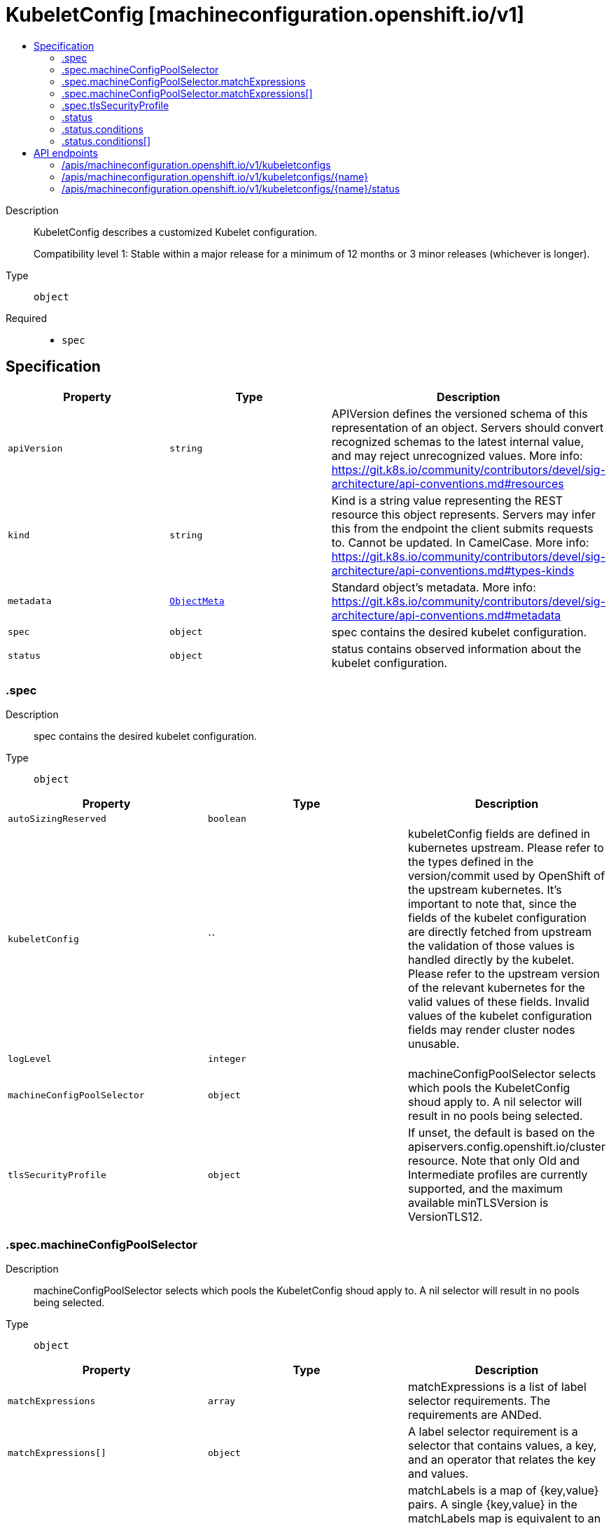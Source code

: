 // Automatically generated by 'openshift-apidocs-gen'. Do not edit.
:_mod-docs-content-type: ASSEMBLY
[id="kubeletconfig-machineconfiguration-openshift-io-v1"]
= KubeletConfig [machineconfiguration.openshift.io/v1]
:toc: macro
:toc-title:

toc::[]


Description::
+
--
KubeletConfig describes a customized Kubelet configuration.

Compatibility level 1: Stable within a major release for a minimum of 12 months or 3 minor releases (whichever is longer).
--

Type::
  `object`

Required::
  - `spec`


== Specification

[cols="1,1,1",options="header"]
|===
| Property | Type | Description

| `apiVersion`
| `string`
| APIVersion defines the versioned schema of this representation of an object. Servers should convert recognized schemas to the latest internal value, and may reject unrecognized values. More info: https://git.k8s.io/community/contributors/devel/sig-architecture/api-conventions.md#resources

| `kind`
| `string`
| Kind is a string value representing the REST resource this object represents. Servers may infer this from the endpoint the client submits requests to. Cannot be updated. In CamelCase. More info: https://git.k8s.io/community/contributors/devel/sig-architecture/api-conventions.md#types-kinds

| `metadata`
| xref:../objects/index.adoc#io-k8s-apimachinery-pkg-apis-meta-v1-ObjectMeta[`ObjectMeta`]
| Standard object's metadata. More info: https://git.k8s.io/community/contributors/devel/sig-architecture/api-conventions.md#metadata

| `spec`
| `object`
| spec contains the desired kubelet configuration.

| `status`
| `object`
| status contains observed information about the kubelet configuration.

|===
=== .spec
Description::
+
--
spec contains the desired kubelet configuration.
--

Type::
  `object`




[cols="1,1,1",options="header"]
|===
| Property | Type | Description

| `autoSizingReserved`
| `boolean`
| 

| `kubeletConfig`
| ``
| kubeletConfig fields are defined in kubernetes upstream. Please refer to the types defined in the version/commit used by
OpenShift of the upstream kubernetes. It's important to note that, since the fields of the kubelet configuration are directly fetched from
upstream the validation of those values is handled directly by the kubelet. Please refer to the upstream version of the relevant kubernetes
for the valid values of these fields. Invalid values of the kubelet configuration fields may render cluster nodes unusable.

| `logLevel`
| `integer`
| 

| `machineConfigPoolSelector`
| `object`
| machineConfigPoolSelector selects which pools the KubeletConfig shoud apply to.
A nil selector will result in no pools being selected.

| `tlsSecurityProfile`
| `object`
| If unset, the default is based on the apiservers.config.openshift.io/cluster resource.
Note that only Old and Intermediate profiles are currently supported, and
the maximum available minTLSVersion is VersionTLS12.

|===
=== .spec.machineConfigPoolSelector
Description::
+
--
machineConfigPoolSelector selects which pools the KubeletConfig shoud apply to.
A nil selector will result in no pools being selected.
--

Type::
  `object`




[cols="1,1,1",options="header"]
|===
| Property | Type | Description

| `matchExpressions`
| `array`
| matchExpressions is a list of label selector requirements. The requirements are ANDed.

| `matchExpressions[]`
| `object`
| A label selector requirement is a selector that contains values, a key, and an operator that
relates the key and values.

| `matchLabels`
| `object (string)`
| matchLabels is a map of {key,value} pairs. A single {key,value} in the matchLabels
map is equivalent to an element of matchExpressions, whose key field is "key", the
operator is "In", and the values array contains only "value". The requirements are ANDed.

|===
=== .spec.machineConfigPoolSelector.matchExpressions
Description::
+
--
matchExpressions is a list of label selector requirements. The requirements are ANDed.
--

Type::
  `array`




=== .spec.machineConfigPoolSelector.matchExpressions[]
Description::
+
--
A label selector requirement is a selector that contains values, a key, and an operator that
relates the key and values.
--

Type::
  `object`

Required::
  - `key`
  - `operator`



[cols="1,1,1",options="header"]
|===
| Property | Type | Description

| `key`
| `string`
| key is the label key that the selector applies to.

| `operator`
| `string`
| operator represents a key's relationship to a set of values.
Valid operators are In, NotIn, Exists and DoesNotExist.

| `values`
| `array (string)`
| values is an array of string values. If the operator is In or NotIn,
the values array must be non-empty. If the operator is Exists or DoesNotExist,
the values array must be empty. This array is replaced during a strategic
merge patch.

|===
=== .spec.tlsSecurityProfile
Description::
+
--
If unset, the default is based on the apiservers.config.openshift.io/cluster resource.
Note that only Old and Intermediate profiles are currently supported, and
the maximum available minTLSVersion is VersionTLS12.
--

Type::
  `object`




[cols="1,1,1",options="header"]
|===
| Property | Type | Description

| `custom`
| ``
| custom is a user-defined TLS security profile. Be extremely careful using a custom
profile as invalid configurations can be catastrophic. An example custom profile
looks like this:

  ciphers:

    - ECDHE-ECDSA-CHACHA20-POLY1305

    - ECDHE-RSA-CHACHA20-POLY1305

    - ECDHE-RSA-AES128-GCM-SHA256

    - ECDHE-ECDSA-AES128-GCM-SHA256

  minTLSVersion: VersionTLS11

| `intermediate`
| ``
| intermediate is a TLS security profile based on:

https://wiki.mozilla.org/Security/Server_Side_TLS#Intermediate_compatibility_.28recommended.29

and looks like this (yaml):

  ciphers:

    - TLS_AES_128_GCM_SHA256

    - TLS_AES_256_GCM_SHA384

    - TLS_CHACHA20_POLY1305_SHA256

    - ECDHE-ECDSA-AES128-GCM-SHA256

    - ECDHE-RSA-AES128-GCM-SHA256

    - ECDHE-ECDSA-AES256-GCM-SHA384

    - ECDHE-RSA-AES256-GCM-SHA384

    - ECDHE-ECDSA-CHACHA20-POLY1305

    - ECDHE-RSA-CHACHA20-POLY1305

    - DHE-RSA-AES128-GCM-SHA256

    - DHE-RSA-AES256-GCM-SHA384

  minTLSVersion: VersionTLS12

| `modern`
| ``
| modern is a TLS security profile based on:

https://wiki.mozilla.org/Security/Server_Side_TLS#Modern_compatibility

and looks like this (yaml):

  ciphers:

    - TLS_AES_128_GCM_SHA256

    - TLS_AES_256_GCM_SHA384

    - TLS_CHACHA20_POLY1305_SHA256

  minTLSVersion: VersionTLS13

| `old`
| ``
| old is a TLS security profile based on:

https://wiki.mozilla.org/Security/Server_Side_TLS#Old_backward_compatibility

and looks like this (yaml):

  ciphers:

    - TLS_AES_128_GCM_SHA256

    - TLS_AES_256_GCM_SHA384

    - TLS_CHACHA20_POLY1305_SHA256

    - ECDHE-ECDSA-AES128-GCM-SHA256

    - ECDHE-RSA-AES128-GCM-SHA256

    - ECDHE-ECDSA-AES256-GCM-SHA384

    - ECDHE-RSA-AES256-GCM-SHA384

    - ECDHE-ECDSA-CHACHA20-POLY1305

    - ECDHE-RSA-CHACHA20-POLY1305

    - DHE-RSA-AES128-GCM-SHA256

    - DHE-RSA-AES256-GCM-SHA384

    - DHE-RSA-CHACHA20-POLY1305

    - ECDHE-ECDSA-AES128-SHA256

    - ECDHE-RSA-AES128-SHA256

    - ECDHE-ECDSA-AES128-SHA

    - ECDHE-RSA-AES128-SHA

    - ECDHE-ECDSA-AES256-SHA384

    - ECDHE-RSA-AES256-SHA384

    - ECDHE-ECDSA-AES256-SHA

    - ECDHE-RSA-AES256-SHA

    - DHE-RSA-AES128-SHA256

    - DHE-RSA-AES256-SHA256

    - AES128-GCM-SHA256

    - AES256-GCM-SHA384

    - AES128-SHA256

    - AES256-SHA256

    - AES128-SHA

    - AES256-SHA

    - DES-CBC3-SHA

  minTLSVersion: VersionTLS10

| `type`
| `string`
| type is one of Old, Intermediate, Modern or Custom. Custom provides
the ability to specify individual TLS security profile parameters.
Old, Intermediate and Modern are TLS security profiles based on:

https://wiki.mozilla.org/Security/Server_Side_TLS#Recommended_configurations

The profiles are intent based, so they may change over time as new ciphers are developed and existing ciphers
are found to be insecure.  Depending on precisely which ciphers are available to a process, the list may be
reduced.

Note that the Modern profile is currently not supported because it is not
yet well adopted by common software libraries.

|===
=== .status
Description::
+
--
status contains observed information about the kubelet configuration.
--

Type::
  `object`




[cols="1,1,1",options="header"]
|===
| Property | Type | Description

| `conditions`
| `array`
| conditions represents the latest available observations of current state.

| `conditions[]`
| `object`
| KubeletConfigCondition defines the state of the KubeletConfig

| `observedGeneration`
| `integer`
| observedGeneration represents the generation observed by the controller.

|===
=== .status.conditions
Description::
+
--
conditions represents the latest available observations of current state.
--

Type::
  `array`




=== .status.conditions[]
Description::
+
--
KubeletConfigCondition defines the state of the KubeletConfig
--

Type::
  `object`




[cols="1,1,1",options="header"]
|===
| Property | Type | Description

| `lastTransitionTime`
| ``
| lastTransitionTime is the time of the last update to the current status object.

| `message`
| `string`
| message provides additional information about the current condition.
This is only to be consumed by humans.

| `reason`
| `string`
| reason is the reason for the condition's last transition.  Reasons are PascalCase

| `status`
| `string`
| status of the condition, one of True, False, Unknown.

| `type`
| `string`
| type specifies the state of the operator's reconciliation functionality.

|===

== API endpoints

The following API endpoints are available:

* `/apis/machineconfiguration.openshift.io/v1/kubeletconfigs`
- `DELETE`: delete collection of KubeletConfig
- `GET`: list objects of kind KubeletConfig
- `POST`: create a KubeletConfig
* `/apis/machineconfiguration.openshift.io/v1/kubeletconfigs/{name}`
- `DELETE`: delete a KubeletConfig
- `GET`: read the specified KubeletConfig
- `PATCH`: partially update the specified KubeletConfig
- `PUT`: replace the specified KubeletConfig
* `/apis/machineconfiguration.openshift.io/v1/kubeletconfigs/{name}/status`
- `GET`: read status of the specified KubeletConfig
- `PATCH`: partially update status of the specified KubeletConfig
- `PUT`: replace status of the specified KubeletConfig


=== /apis/machineconfiguration.openshift.io/v1/kubeletconfigs



HTTP method::
  `DELETE`

Description::
  delete collection of KubeletConfig




.HTTP responses
[cols="1,1",options="header"]
|===
| HTTP code | Reponse body
| 200 - OK
| xref:../objects/index.adoc#io-k8s-apimachinery-pkg-apis-meta-v1-Status[`Status`] schema
| 401 - Unauthorized
| Empty
|===

HTTP method::
  `GET`

Description::
  list objects of kind KubeletConfig




.HTTP responses
[cols="1,1",options="header"]
|===
| HTTP code | Reponse body
| 200 - OK
| xref:../objects/index.adoc#io-openshift-machineconfiguration-v1-KubeletConfigList[`KubeletConfigList`] schema
| 401 - Unauthorized
| Empty
|===

HTTP method::
  `POST`

Description::
  create a KubeletConfig


.Query parameters
[cols="1,1,2",options="header"]
|===
| Parameter | Type | Description
| `dryRun`
| `string`
| When present, indicates that modifications should not be persisted. An invalid or unrecognized dryRun directive will result in an error response and no further processing of the request. Valid values are: - All: all dry run stages will be processed
| `fieldValidation`
| `string`
| fieldValidation instructs the server on how to handle objects in the request (POST/PUT/PATCH) containing unknown or duplicate fields. Valid values are: - Ignore: This will ignore any unknown fields that are silently dropped from the object, and will ignore all but the last duplicate field that the decoder encounters. This is the default behavior prior to v1.23. - Warn: This will send a warning via the standard warning response header for each unknown field that is dropped from the object, and for each duplicate field that is encountered. The request will still succeed if there are no other errors, and will only persist the last of any duplicate fields. This is the default in v1.23+ - Strict: This will fail the request with a BadRequest error if any unknown fields would be dropped from the object, or if any duplicate fields are present. The error returned from the server will contain all unknown and duplicate fields encountered.
|===

.Body parameters
[cols="1,1,2",options="header"]
|===
| Parameter | Type | Description
| `body`
| xref:../machine_apis/kubeletconfig-machineconfiguration-openshift-io-v1.adoc#kubeletconfig-machineconfiguration-openshift-io-v1[`KubeletConfig`] schema
| 
|===

.HTTP responses
[cols="1,1",options="header"]
|===
| HTTP code | Reponse body
| 200 - OK
| xref:../machine_apis/kubeletconfig-machineconfiguration-openshift-io-v1.adoc#kubeletconfig-machineconfiguration-openshift-io-v1[`KubeletConfig`] schema
| 201 - Created
| xref:../machine_apis/kubeletconfig-machineconfiguration-openshift-io-v1.adoc#kubeletconfig-machineconfiguration-openshift-io-v1[`KubeletConfig`] schema
| 202 - Accepted
| xref:../machine_apis/kubeletconfig-machineconfiguration-openshift-io-v1.adoc#kubeletconfig-machineconfiguration-openshift-io-v1[`KubeletConfig`] schema
| 401 - Unauthorized
| Empty
|===


=== /apis/machineconfiguration.openshift.io/v1/kubeletconfigs/{name}

.Global path parameters
[cols="1,1,2",options="header"]
|===
| Parameter | Type | Description
| `name`
| `string`
| name of the KubeletConfig
|===


HTTP method::
  `DELETE`

Description::
  delete a KubeletConfig


.Query parameters
[cols="1,1,2",options="header"]
|===
| Parameter | Type | Description
| `dryRun`
| `string`
| When present, indicates that modifications should not be persisted. An invalid or unrecognized dryRun directive will result in an error response and no further processing of the request. Valid values are: - All: all dry run stages will be processed
|===


.HTTP responses
[cols="1,1",options="header"]
|===
| HTTP code | Reponse body
| 200 - OK
| xref:../objects/index.adoc#io-k8s-apimachinery-pkg-apis-meta-v1-Status[`Status`] schema
| 202 - Accepted
| xref:../objects/index.adoc#io-k8s-apimachinery-pkg-apis-meta-v1-Status[`Status`] schema
| 401 - Unauthorized
| Empty
|===

HTTP method::
  `GET`

Description::
  read the specified KubeletConfig




.HTTP responses
[cols="1,1",options="header"]
|===
| HTTP code | Reponse body
| 200 - OK
| xref:../machine_apis/kubeletconfig-machineconfiguration-openshift-io-v1.adoc#kubeletconfig-machineconfiguration-openshift-io-v1[`KubeletConfig`] schema
| 401 - Unauthorized
| Empty
|===

HTTP method::
  `PATCH`

Description::
  partially update the specified KubeletConfig


.Query parameters
[cols="1,1,2",options="header"]
|===
| Parameter | Type | Description
| `dryRun`
| `string`
| When present, indicates that modifications should not be persisted. An invalid or unrecognized dryRun directive will result in an error response and no further processing of the request. Valid values are: - All: all dry run stages will be processed
| `fieldValidation`
| `string`
| fieldValidation instructs the server on how to handle objects in the request (POST/PUT/PATCH) containing unknown or duplicate fields. Valid values are: - Ignore: This will ignore any unknown fields that are silently dropped from the object, and will ignore all but the last duplicate field that the decoder encounters. This is the default behavior prior to v1.23. - Warn: This will send a warning via the standard warning response header for each unknown field that is dropped from the object, and for each duplicate field that is encountered. The request will still succeed if there are no other errors, and will only persist the last of any duplicate fields. This is the default in v1.23+ - Strict: This will fail the request with a BadRequest error if any unknown fields would be dropped from the object, or if any duplicate fields are present. The error returned from the server will contain all unknown and duplicate fields encountered.
|===


.HTTP responses
[cols="1,1",options="header"]
|===
| HTTP code | Reponse body
| 200 - OK
| xref:../machine_apis/kubeletconfig-machineconfiguration-openshift-io-v1.adoc#kubeletconfig-machineconfiguration-openshift-io-v1[`KubeletConfig`] schema
| 401 - Unauthorized
| Empty
|===

HTTP method::
  `PUT`

Description::
  replace the specified KubeletConfig


.Query parameters
[cols="1,1,2",options="header"]
|===
| Parameter | Type | Description
| `dryRun`
| `string`
| When present, indicates that modifications should not be persisted. An invalid or unrecognized dryRun directive will result in an error response and no further processing of the request. Valid values are: - All: all dry run stages will be processed
| `fieldValidation`
| `string`
| fieldValidation instructs the server on how to handle objects in the request (POST/PUT/PATCH) containing unknown or duplicate fields. Valid values are: - Ignore: This will ignore any unknown fields that are silently dropped from the object, and will ignore all but the last duplicate field that the decoder encounters. This is the default behavior prior to v1.23. - Warn: This will send a warning via the standard warning response header for each unknown field that is dropped from the object, and for each duplicate field that is encountered. The request will still succeed if there are no other errors, and will only persist the last of any duplicate fields. This is the default in v1.23+ - Strict: This will fail the request with a BadRequest error if any unknown fields would be dropped from the object, or if any duplicate fields are present. The error returned from the server will contain all unknown and duplicate fields encountered.
|===

.Body parameters
[cols="1,1,2",options="header"]
|===
| Parameter | Type | Description
| `body`
| xref:../machine_apis/kubeletconfig-machineconfiguration-openshift-io-v1.adoc#kubeletconfig-machineconfiguration-openshift-io-v1[`KubeletConfig`] schema
| 
|===

.HTTP responses
[cols="1,1",options="header"]
|===
| HTTP code | Reponse body
| 200 - OK
| xref:../machine_apis/kubeletconfig-machineconfiguration-openshift-io-v1.adoc#kubeletconfig-machineconfiguration-openshift-io-v1[`KubeletConfig`] schema
| 201 - Created
| xref:../machine_apis/kubeletconfig-machineconfiguration-openshift-io-v1.adoc#kubeletconfig-machineconfiguration-openshift-io-v1[`KubeletConfig`] schema
| 401 - Unauthorized
| Empty
|===


=== /apis/machineconfiguration.openshift.io/v1/kubeletconfigs/{name}/status

.Global path parameters
[cols="1,1,2",options="header"]
|===
| Parameter | Type | Description
| `name`
| `string`
| name of the KubeletConfig
|===


HTTP method::
  `GET`

Description::
  read status of the specified KubeletConfig




.HTTP responses
[cols="1,1",options="header"]
|===
| HTTP code | Reponse body
| 200 - OK
| xref:../machine_apis/kubeletconfig-machineconfiguration-openshift-io-v1.adoc#kubeletconfig-machineconfiguration-openshift-io-v1[`KubeletConfig`] schema
| 401 - Unauthorized
| Empty
|===

HTTP method::
  `PATCH`

Description::
  partially update status of the specified KubeletConfig


.Query parameters
[cols="1,1,2",options="header"]
|===
| Parameter | Type | Description
| `dryRun`
| `string`
| When present, indicates that modifications should not be persisted. An invalid or unrecognized dryRun directive will result in an error response and no further processing of the request. Valid values are: - All: all dry run stages will be processed
| `fieldValidation`
| `string`
| fieldValidation instructs the server on how to handle objects in the request (POST/PUT/PATCH) containing unknown or duplicate fields. Valid values are: - Ignore: This will ignore any unknown fields that are silently dropped from the object, and will ignore all but the last duplicate field that the decoder encounters. This is the default behavior prior to v1.23. - Warn: This will send a warning via the standard warning response header for each unknown field that is dropped from the object, and for each duplicate field that is encountered. The request will still succeed if there are no other errors, and will only persist the last of any duplicate fields. This is the default in v1.23+ - Strict: This will fail the request with a BadRequest error if any unknown fields would be dropped from the object, or if any duplicate fields are present. The error returned from the server will contain all unknown and duplicate fields encountered.
|===


.HTTP responses
[cols="1,1",options="header"]
|===
| HTTP code | Reponse body
| 200 - OK
| xref:../machine_apis/kubeletconfig-machineconfiguration-openshift-io-v1.adoc#kubeletconfig-machineconfiguration-openshift-io-v1[`KubeletConfig`] schema
| 401 - Unauthorized
| Empty
|===

HTTP method::
  `PUT`

Description::
  replace status of the specified KubeletConfig


.Query parameters
[cols="1,1,2",options="header"]
|===
| Parameter | Type | Description
| `dryRun`
| `string`
| When present, indicates that modifications should not be persisted. An invalid or unrecognized dryRun directive will result in an error response and no further processing of the request. Valid values are: - All: all dry run stages will be processed
| `fieldValidation`
| `string`
| fieldValidation instructs the server on how to handle objects in the request (POST/PUT/PATCH) containing unknown or duplicate fields. Valid values are: - Ignore: This will ignore any unknown fields that are silently dropped from the object, and will ignore all but the last duplicate field that the decoder encounters. This is the default behavior prior to v1.23. - Warn: This will send a warning via the standard warning response header for each unknown field that is dropped from the object, and for each duplicate field that is encountered. The request will still succeed if there are no other errors, and will only persist the last of any duplicate fields. This is the default in v1.23+ - Strict: This will fail the request with a BadRequest error if any unknown fields would be dropped from the object, or if any duplicate fields are present. The error returned from the server will contain all unknown and duplicate fields encountered.
|===

.Body parameters
[cols="1,1,2",options="header"]
|===
| Parameter | Type | Description
| `body`
| xref:../machine_apis/kubeletconfig-machineconfiguration-openshift-io-v1.adoc#kubeletconfig-machineconfiguration-openshift-io-v1[`KubeletConfig`] schema
| 
|===

.HTTP responses
[cols="1,1",options="header"]
|===
| HTTP code | Reponse body
| 200 - OK
| xref:../machine_apis/kubeletconfig-machineconfiguration-openshift-io-v1.adoc#kubeletconfig-machineconfiguration-openshift-io-v1[`KubeletConfig`] schema
| 201 - Created
| xref:../machine_apis/kubeletconfig-machineconfiguration-openshift-io-v1.adoc#kubeletconfig-machineconfiguration-openshift-io-v1[`KubeletConfig`] schema
| 401 - Unauthorized
| Empty
|===
